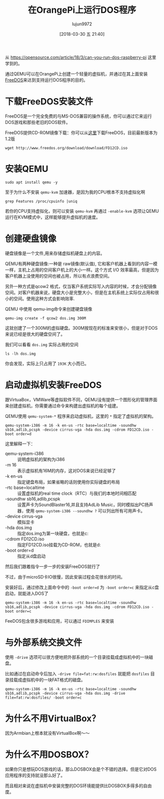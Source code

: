 #+TITLE: 在OrangePi上运行DOS程序
#+AUTHOR: lujun9972
#+TAGS: linux和它的小伙伴,OrangePi,DOS
#+DATE: [2018-03-30 五 21:40]
#+LANGUAGE:  zh-CN
#+OPTIONS:  H:6 num:nil toc:t \n:nil ::t |:t ^:nil -:nil f:t *:t <:nil
#+PROPERTY: header-args:shell :dir /ssh:lujun9972@orangepipc2: :results org

从 https://opensource.com/article/18/3/can-you-run-dos-raspberry-pi 这里学到的。

通过QEMU可以在OrangePi上创建一个轻量的虚拟机，并通过在其上面安装[[http://www.freedos.org/][FreeDOS]]来达到支持运行DOS程序的目的。

* 下载FreeDOS安装文件

FreeDOS是一个完全免费的与MS-DOS兼容的操作系统，你可以通过它来运行DOS游戏和那些老旧的DOS软件。

FreeDOS提供CD-ROM镜像下载：你可以从[[http://www.freedos.org/download/][这里]]下载FreeDOS，目前最新版本为1.2版
#+BEGIN_SRC shell
  wget http://www.freedos.org/download/download/FD12CD.iso
#+END_SRC

* 安装QEMU
#+BEGIN_SRC shell
  sudo apt install qemu -y
#+END_SRC

#+RESULTS:
#+BEGIN_SRC org
Reading package lists... 0%Reading package lists... 100%Reading package lists... Done
Building dependency tree... 0%Building dependency tree... 0%Building dependency tree... 50%Building dependency tree... 50%Building dependency tree... 66%Building dependency tree... 90%Building dependency tree       
Reading state information... 0%Reading state information... 0%Reading state information... Done
The following packages were automatically installed and are no longer required:
  libpython-dev libpython2.7-dev python-m2crypto python-pkg-resources
  python2.7-dev
Use 'sudo apt autoremove' to remove them.
The following additional packages will be installed:
  acl ipxe-qemu libaio1 libboost-random1.58.0 libboost-thread1.58.0
  libbrlapi0.6 libcacard0 libfdt1 libiscsi2 libnspr4 libnss3 libnss3-nssdb
  librados2 librbd1 libusbredirparser1 qemu-block-extra qemu-slof qemu-system
  qemu-system-arm qemu-system-common qemu-system-mips qemu-system-misc
  qemu-system-ppc qemu-system-sparc qemu-system-x86 qemu-user qemu-utils
  seabios
Suggested packages:
  qemu-user-static samba vde2 openbios-ppc openhackware sgabios ovmf
  debootstrap
Recommended packages:
  cpu-checker qemu-user-binfmt sharutils
The following NEW packages will be installed:
  acl ipxe-qemu libaio1 libboost-random1.58.0 libboost-thread1.58.0
  libbrlapi0.6 libcacard0 libfdt1 libiscsi2 libnspr4 libnss3 libnss3-nssdb
  librados2 librbd1 libusbredirparser1 qemu qemu-block-extra qemu-slof
  qemu-system qemu-system-arm qemu-system-common qemu-system-mips
  qemu-system-misc qemu-system-ppc qemu-system-sparc qemu-system-x86 qemu-user
  qemu-utils seabios
0 upgraded, 29 newly installed, 0 to remove and 0 not upgraded.
Need to get 25.6 MB of archives.
After this operation, 185 MB of additional disk space will be used.
[33m0% [Working][0m[33m0% [Working][0m[33m0% [Working][0m[33m0% [Working][0m[33m0% [Working][0m[33m0% [Working][0m[33m0% [Working][0m[33m0% [Working][0m[33m0% [Working][0m[33m0% [Working][0m[33m0% [Working][0m            Get:1 http://ports.ubuntu.com xenial/main arm64 libiscsi2 arm64 1.12.0-2 [43.3 kB]
[33m0% [1 libiscsi2 14.1 kB/43.3 kB 33%][0m[33m                                    1% [Working][0m            Get:2 http://ports.ubuntu.com xenial-updates/main arm64 libboost-random1.58.0 arm64 1.58.0+dfsg-5ubuntu3.1 [11.3 kB]
[33m1% [2 libboost-random1.58.0 11.3 kB/11.3 kB 100%]           8,991 B/s 47min 17s[0m[33m2% [Working]                                                8,991 B/s 47min 17s[0m                                                                               Get:3 http://ports.ubuntu.com xenial-updates/main arm64 libboost-thread1.58.0 arm64 1.58.0+dfsg-5ubuntu3.1 [42.9 kB]
[33m2% [3 libboost-thread1.58.0 10.1 kB/42.9 kB 24%]            8,991 B/s 47min 16s[0m[33m2% [Working]                                                8,991 B/s 47min 12s[0m                                                                               Get:4 http://ports.ubuntu.com xenial-security/main arm64 libnspr4 arm64 2:4.13.1-0ubuntu0.16.04.1 [91.3 kB]
[33m2% [4 libnspr4 1,239 B/91.3 kB 1%]                          8,991 B/s 47min 12s[0m[33m3% [Working]                                                 8,991 B/s 47min 2s[0m                                                                               Get:5 http://ports.ubuntu.com xenial-security/main arm64 libnss3-nssdb all 2:3.28.4-0ubuntu0.16.04.3 [10.6 kB]
[33m3% [5 libnss3-nssdb 6,522 B/10.6 kB 61%]                     8,991 B/s 47min 1s[0m[33m4% [Working]                                                 8,991 B/s 47min 1s[0m                                                                               Get:6 http://ports.ubuntu.com xenial-security/main arm64 libnss3 arm64 2:3.28.4-0ubuntu0.16.04.3 [944 kB]
[33m4% [6 libnss3 8,192 B/944 kB 1%]                             8,991 B/s 47min 0s[0m[33m6% [6 libnss3 498 kB/944 kB 53%]                             8,991 B/s 46min 6s[0m[33m8% [Working]                                                8,991 B/s 45min 16s[0m                                                                               Get:7 http://ports.ubuntu.com xenial-updates/main arm64 librados2 arm64 10.2.9-0ubuntu0.16.04.1 [1,440 kB]
[33m8% [7 librados2 0 B/1,440 kB 0%]                            8,991 B/s 45min 16s[0m[33m9% [7 librados2 503 kB/1,440 kB 35%]                        8,991 B/s 44min 20s[0m[33m13% [Working]                                               8,991 B/s 42min 36s[0m                                                                               Get:8 http://ports.ubuntu.com xenial-updates/main arm64 librbd1 arm64 10.2.9-0ubuntu0.16.04.1 [1,893 kB]
[33m13% [8 librbd1 36.4 kB/1,893 kB 2%]                         8,991 B/s 42min 32s[0m[33m16% [8 librbd1 1,030 kB/1,893 kB 54%]                       8,991 B/s 40min 41s[0m[33m20% [Working]                                                8,991 B/s 39min 5s[0m                                                                               Get:9 http://ports.ubuntu.com xenial-security/main arm64 qemu-block-extra arm64 1:2.5+dfsg-5ubuntu10.24 [29.9 kB]
[33m20% [9 qemu-block-extra 29.9 kB/29.9 kB 100%]                8,991 B/s 39min 2s[0m[33m20% [Working]                                                8,991 B/s 39min 2s[0m                                                                               Get:10 http://ports.ubuntu.com xenial/main arm64 acl arm64 2.2.52-3 [35.8 kB]
[33m20% [10 acl 0 B/35.8 kB 0%]                                  8,991 B/s 39min 2s[0m[33m21% [Working]                                               8,991 B/s 38min 58s[0m                                                                               Get:11 http://ports.ubuntu.com xenial-security/main arm64 qemu-system-common arm64 1:2.5+dfsg-5ubuntu10.24 [279 kB]
[33m21% [11 qemu-system-common 43.5 kB/279 kB 16%]              8,991 B/s 38min 53s[0m[33m23% [Working]                                               8,991 B/s 38min 27s[0m                                                                               Get:12 http://ports.ubuntu.com xenial-updates/main arm64 ipxe-qemu all 1.0.0+git-20150424.a25a16d-1ubuntu1.2 [717 kB]
[33m23% [12 ipxe-qemu 26.3 kB/717 kB 4%]                        8,991 B/s 38min 24s[0m[33m26% [Working]                                                8,991 B/s 37min 7s[0m                                                                               Get:13 http://ports.ubuntu.com xenial/main arm64 libaio1 arm64 0.3.110-2 [6,204 B]
[33m26% [13 libaio1 6,204 B/6,204 B 100%]                        8,991 B/s 37min 7s[0m[33m26% [Working]                                                8,991 B/s 37min 7s[0m                                                                               Get:14 http://ports.ubuntu.com xenial/main arm64 libcacard0 arm64 1:2.5.0-2 [16.8 kB]
[33m26% [14 libcacard0 4,096 B/16.8 kB 24%]                      8,991 B/s 37min 6s[0m[33m27% [Working]                                                8,991 B/s 37min 5s[0m                                                                               Get:15 http://ports.ubuntu.com xenial/main arm64 libusbredirparser1 arm64 0.7.1-1 [12.0 kB]
[33m27% [15 libusbredirparser1 6,417 B/12.0 kB 53%]              8,991 B/s 37min 4s[0m[33m28% [Working]                                                8,991 B/s 37min 3s[0m                                                                               Get:16 http://ports.ubuntu.com xenial-updates/main arm64 libbrlapi0.6 arm64 5.3.1-2ubuntu2.1 [18.5 kB]
[33m28% [16 libbrlapi0.6 12.3 kB/18.5 kB 66%]                    8,991 B/s 37min 2s[0m[33m29% [Working]                                                8,991 B/s 37min 1s[0m                                                                               Get:17 http://ports.ubuntu.com xenial/main arm64 libfdt1 arm64 1.4.0+dfsg-2 [12.7 kB]
[33m29% [17 libfdt1 12.7 kB/12.7 kB 100%]                        8,991 B/s 37min 0s[0m[33m29% [Working]                                                8,991 B/s 37min 0s[0m                                                                               Get:18 http://ports.ubuntu.com xenial-security/main arm64 qemu-system-arm arm64 1:2.5+dfsg-5ubuntu10.24 [2,028 kB]
[33m29% [18 qemu-system-arm 28.0 kB/2,028 kB 1%]                8,991 B/s 36min 57s[0m[33m34% [18 qemu-system-arm 1,594 kB/2,028 kB 79%]               8,991 B/s 34min 3s[0m[33m36% [Working]                                               8,991 B/s 33min 14s[0m                                                                               Get:19 http://ports.ubuntu.com xenial-security/main arm64 qemu-system-mips arm64 1:2.5+dfsg-5ubuntu10.24 [2,351 kB]
[33m36% [19 qemu-system-mips 4,096 B/2,351 kB 0%]               8,991 B/s 33min 14s[0m[33m40% [19 qemu-system-mips 1,109 kB/2,351 kB 47%]             8,991 B/s 31min 11s[0m[33m42% [19 qemu-system-mips 1,685 kB/2,351 kB 72%]              8,991 B/s 30min 7s[0m[33m44% [Working]                                               8,991 B/s 28min 53s[0m                                                                               Get:20 http://ports.ubuntu.com xenial-updates/main arm64 qemu-slof all 20151103+dfsg-1ubuntu1.1 [173 kB]
[33m44% [20 qemu-slof 39.1 kB/173 kB 23%]                       8,991 B/s 28min 48s[0m[33m46% [Working]                                               8,991 B/s 28min 34s[0m                                                                               Get:21 http://ports.ubuntu.com xenial-security/main arm64 qemu-system-ppc arm64 1:2.5+dfsg-5ubuntu10.24 [2,455 kB]
[33m46% [21 qemu-system-ppc 24.6 kB/2,455 kB 1%]                8,991 B/s 28min 31s[0m[33m47% [21 qemu-system-ppc 515 kB/2,455 kB 21%]                8,991 B/s 27min 36s[0m[33m51% [21 qemu-system-ppc 1,724 kB/2,455 kB 70%]              8,991 B/s 25min 22s[0m[33m54% [Working]                                                     1,987 kB/s 6s[0m                                                                               Get:22 http://ports.ubuntu.com xenial-security/main arm64 qemu-system-sparc arm64 1:2.5+dfsg-5ubuntu10.24 [1,533 kB]
[33m54% [22 qemu-system-sparc 6,769 B/1,533 kB 0%]                    1,987 kB/s 6s[0m[33m54% [22 qemu-system-sparc 119 kB/1,533 kB 8%]                     1,987 kB/s 6s[0m[33m57% [22 qemu-system-sparc 1,032 kB/1,533 kB 67%]                  1,987 kB/s 6s[0m[33m59% [Working]                                                     1,987 kB/s 5s[0m                                                                               Get:23 http://ports.ubuntu.com xenial/main arm64 seabios all 1.8.2-1ubuntu1 [113 kB]
[33m59% [23 seabios 5,733 B/113 kB 5%]                                1,987 kB/s 5s[0m[33m60% [Working]                                                     1,987 kB/s 5s[0m                                                                               Get:24 http://ports.ubuntu.com xenial-security/main arm64 qemu-system-x86 arm64 1:2.5+dfsg-5ubuntu10.24 [1,767 kB]
[33m61% [24 qemu-system-x86 12.4 kB/1,767 kB 1%]                      1,987 kB/s 5s[0m[33m62% [24 qemu-system-x86 528 kB/1,767 kB 30%]                      1,987 kB/s 5s[0m[33m63% [24 qemu-system-x86 693 kB/1,767 kB 39%]                      1,987 kB/s 5s[0m[33m65% [24 qemu-system-x86 1,327 kB/1,767 kB 75%]                    1,987 kB/s 5s[0m[33m66% [24 qemu-system-x86 1,712 kB/1,767 kB 97%]                    1,987 kB/s 4s[0m[33m67% [Working]                                                     1,987 kB/s 4s[0m                                                                               Get:25 http://ports.ubuntu.com xenial-security/main arm64 qemu-system-misc arm64 1:2.5+dfsg-5ubuntu10.24 [4,544 kB]
[33m67% [25 qemu-system-misc 9,112 B/4,544 kB 0%]                     1,987 kB/s 4s[0m[33m68% [25 qemu-system-misc 399 kB/4,544 kB 9%]                      1,987 kB/s 4s[0m[33m69% [25 qemu-system-misc 741 kB/4,544 kB 16%]                     1,987 kB/s 4s[0m[33m70% [25 qemu-system-misc 1,170 kB/4,544 kB 26%]                   1,987 kB/s 4s[0m[33m71% [25 qemu-system-misc 1,521 kB/4,544 kB 33%]                   1,987 kB/s 4s[0m[33m72% [25 qemu-system-misc 1,629 kB/4,544 kB 36%]                   1,987 kB/s 3s[0m[33m74% [25 qemu-system-misc 2,237 kB/4,544 kB 49%]                     873 kB/s 8s[0m[33m75% [25 qemu-system-misc 2,603 kB/4,544 kB 57%]                     873 kB/s 7s[0m[33m76% [25 qemu-system-misc 2,932 kB/4,544 kB 65%]                     873 kB/s 7s[0m[33m77% [25 qemu-system-misc 3,265 kB/4,544 kB 72%]                     873 kB/s 7s[0m[33m78% [25 qemu-system-misc 3,671 kB/4,544 kB 81%]                     873 kB/s 6s[0m[33m79% [25 qemu-system-misc 4,031 kB/4,544 kB 89%]                     873 kB/s 6s[0m[33m81% [25 qemu-system-misc 4,434 kB/4,544 kB 98%]                     873 kB/s 5s[0m[33m82% [Working]                                                       873 kB/s 5s[0m                                                                               Get:26 http://ports.ubuntu.com xenial-security/main arm64 qemu-system arm64 1:2.5+dfsg-5ubuntu10.24 [6,120 B]
[33m82% [26 qemu-system 1,816 B/6,120 B 30%]                            873 kB/s 5s[0m[33m82% [Working]                                                       873 kB/s 5s[0m                                                                               Get:27 http://ports.ubuntu.com xenial-security/universe arm64 qemu-user arm64 1:2.5+dfsg-5ubuntu10.24 [4,446 kB]
[33m82% [27 qemu-user 4,081 B/4,446 kB 0%]                              873 kB/s 5s[0m[33m83% [27 qemu-user 370 kB/4,446 kB 8%]                               873 kB/s 5s[0m[33m85% [27 qemu-user 749 kB/4,446 kB 17%]                              873 kB/s 4s[0m[33m86% [27 qemu-user 1,150 kB/4,446 kB 26%]                            873 kB/s 4s[0m[33m87% [27 qemu-user 1,526 kB/4,446 kB 34%]                            873 kB/s 3s[0m[33m88% [27 qemu-user 1,886 kB/4,446 kB 42%]                            873 kB/s 3s[0m[33m89% [27 qemu-user 2,167 kB/4,446 kB 49%]                            725 kB/s 3s[0m[33m90% [27 qemu-user 2,402 kB/4,446 kB 54%]                            725 kB/s 3s[0m[33m91% [27 qemu-user 2,754 kB/4,446 kB 62%]                            725 kB/s 3s[0m[33m92% [27 qemu-user 2,982 kB/4,446 kB 67%]                            725 kB/s 2s[0m[33m92% [27 qemu-user 3,156 kB/4,446 kB 71%]                            725 kB/s 2s[0m[33m93% [27 qemu-user 3,362 kB/4,446 kB 76%]                            725 kB/s 2s[0m[33m93% [27 qemu-user 3,574 kB/4,446 kB 80%]                            725 kB/s 1s[0m[33m94% [27 qemu-user 3,777 kB/4,446 kB 85%]                            725 kB/s 1s[0m[33m95% [27 qemu-user 3,935 kB/4,446 kB 89%]                            725 kB/s 1s[0m[33m95% [27 qemu-user 4,140 kB/4,446 kB 93%]                            725 kB/s 1s[0m[33m96% [27 qemu-user 4,330 kB/4,446 kB 97%]                            725 kB/s 0s[0m[33m97% [Working]                                                       725 kB/s 0s[0m                                                                               Get:28 http://ports.ubuntu.com xenial-security/main arm64 qemu-utils arm64 1:2.5+dfsg-5ubuntu10.24 [464 kB]
[33m97% [28 qemu-utils 6,434 B/464 kB 1%]                               725 kB/s 0s[0m[33m97% [28 qemu-utils 185 kB/464 kB 40%]                               725 kB/s 0s[0m[33m98% [28 qemu-utils 355 kB/464 kB 77%]                               419 kB/s 0s[0m[33m99% [Working]                                                       419 kB/s 0s[0m                                                                               Get:29 http://ports.ubuntu.com xenial-security/universe arm64 qemu arm64 1:2.5+dfsg-5ubuntu10.24 [83.0 kB]
[33m99% [29 qemu 4,526 B/83.0 kB 5%]                                    419 kB/s 0s[0m[33m100% [Working]                                                      419 kB/s 0s[0m                                                                               Fetched 25.6 MB in 31s (801 kB/s)
Selecting previously unselected package libiscsi2:arm64.
(Reading database ... (Reading database ... 5%(Reading database ... 10%(Reading database ... 15%(Reading database ... 20%(Reading database ... 25%(Reading database ... 30%(Reading database ... 35%(Reading database ... 40%(Reading database ... 45%(Reading database ... 50%(Reading database ... 55%(Reading database ... 60%(Reading database ... 65%(Reading database ... 70%(Reading database ... 75%(Reading database ... 80%(Reading database ... 85%(Reading database ... 90%(Reading database ... 95%(Reading database ... 100%(Reading database ... 45845 files and directories currently installed.)
Preparing to unpack .../libiscsi2_1.12.0-2_arm64.deb ...
Unpacking libiscsi2:arm64 (1.12.0-2) ...
Selecting previously unselected package libboost-random1.58.0:arm64.
Preparing to unpack .../libboost-random1.58.0_1.58.0+dfsg-5ubuntu3.1_arm64.deb ...
Unpacking libboost-random1.58.0:arm64 (1.58.0+dfsg-5ubuntu3.1) ...
Selecting previously unselected package libboost-thread1.58.0:arm64.
Preparing to unpack .../libboost-thread1.58.0_1.58.0+dfsg-5ubuntu3.1_arm64.deb ...
Unpacking libboost-thread1.58.0:arm64 (1.58.0+dfsg-5ubuntu3.1) ...
Selecting previously unselected package libnspr4:arm64.
Preparing to unpack .../libnspr4_2%3a4.13.1-0ubuntu0.16.04.1_arm64.deb ...
Unpacking libnspr4:arm64 (2:4.13.1-0ubuntu0.16.04.1) ...
Selecting previously unselected package libnss3-nssdb.
Preparing to unpack .../libnss3-nssdb_2%3a3.28.4-0ubuntu0.16.04.3_all.deb ...
Unpacking libnss3-nssdb (2:3.28.4-0ubuntu0.16.04.3) ...
Selecting previously unselected package libnss3:arm64.
Preparing to unpack .../libnss3_2%3a3.28.4-0ubuntu0.16.04.3_arm64.deb ...
Unpacking libnss3:arm64 (2:3.28.4-0ubuntu0.16.04.3) ...
Selecting previously unselected package librados2.
Preparing to unpack .../librados2_10.2.9-0ubuntu0.16.04.1_arm64.deb ...
Unpacking librados2 (10.2.9-0ubuntu0.16.04.1) ...
Selecting previously unselected package librbd1.
Preparing to unpack .../librbd1_10.2.9-0ubuntu0.16.04.1_arm64.deb ...
Unpacking librbd1 (10.2.9-0ubuntu0.16.04.1) ...
Selecting previously unselected package qemu-block-extra:arm64.
Preparing to unpack .../qemu-block-extra_1%3a2.5+dfsg-5ubuntu10.24_arm64.deb ...
Unpacking qemu-block-extra:arm64 (1:2.5+dfsg-5ubuntu10.24) ...
Selecting previously unselected package acl.
Preparing to unpack .../acl_2.2.52-3_arm64.deb ...
Unpacking acl (2.2.52-3) ...
Selecting previously unselected package qemu-system-common.
Preparing to unpack .../qemu-system-common_1%3a2.5+dfsg-5ubuntu10.24_arm64.deb ...
Unpacking qemu-system-common (1:2.5+dfsg-5ubuntu10.24) ...
Selecting previously unselected package ipxe-qemu.
Preparing to unpack .../ipxe-qemu_1.0.0+git-20150424.a25a16d-1ubuntu1.2_all.deb ...
Unpacking ipxe-qemu (1.0.0+git-20150424.a25a16d-1ubuntu1.2) ...
Selecting previously unselected package libaio1:arm64.
Preparing to unpack .../libaio1_0.3.110-2_arm64.deb ...
Unpacking libaio1:arm64 (0.3.110-2) ...
Selecting previously unselected package libcacard0:arm64.
Preparing to unpack .../libcacard0_1%3a2.5.0-2_arm64.deb ...
Unpacking libcacard0:arm64 (1:2.5.0-2) ...
Selecting previously unselected package libusbredirparser1:arm64.
Preparing to unpack .../libusbredirparser1_0.7.1-1_arm64.deb ...
Unpacking libusbredirparser1:arm64 (0.7.1-1) ...
Selecting previously unselected package libbrlapi0.6:arm64.
Preparing to unpack .../libbrlapi0.6_5.3.1-2ubuntu2.1_arm64.deb ...
Unpacking libbrlapi0.6:arm64 (5.3.1-2ubuntu2.1) ...
Selecting previously unselected package libfdt1:arm64.
Preparing to unpack .../libfdt1_1.4.0+dfsg-2_arm64.deb ...
Unpacking libfdt1:arm64 (1.4.0+dfsg-2) ...
Selecting previously unselected package qemu-system-arm.
Preparing to unpack .../qemu-system-arm_1%3a2.5+dfsg-5ubuntu10.24_arm64.deb ...
Unpacking qemu-system-arm (1:2.5+dfsg-5ubuntu10.24) ...
Selecting previously unselected package qemu-system-mips.
Preparing to unpack .../qemu-system-mips_1%3a2.5+dfsg-5ubuntu10.24_arm64.deb ...
Unpacking qemu-system-mips (1:2.5+dfsg-5ubuntu10.24) ...
Selecting previously unselected package qemu-slof.
Preparing to unpack .../qemu-slof_20151103+dfsg-1ubuntu1.1_all.deb ...
Unpacking qemu-slof (20151103+dfsg-1ubuntu1.1) ...
Selecting previously unselected package qemu-system-ppc.
Preparing to unpack .../qemu-system-ppc_1%3a2.5+dfsg-5ubuntu10.24_arm64.deb ...
Unpacking qemu-system-ppc (1:2.5+dfsg-5ubuntu10.24) ...
Selecting previously unselected package qemu-system-sparc.
Preparing to unpack .../qemu-system-sparc_1%3a2.5+dfsg-5ubuntu10.24_arm64.deb ...
Unpacking qemu-system-sparc (1:2.5+dfsg-5ubuntu10.24) ...
Selecting previously unselected package seabios.
Preparing to unpack .../seabios_1.8.2-1ubuntu1_all.deb ...
Unpacking seabios (1.8.2-1ubuntu1) ...
Selecting previously unselected package qemu-system-x86.
Preparing to unpack .../qemu-system-x86_1%3a2.5+dfsg-5ubuntu10.24_arm64.deb ...
Unpacking qemu-system-x86 (1:2.5+dfsg-5ubuntu10.24) ...
Selecting previously unselected package qemu-system-misc.
Preparing to unpack .../qemu-system-misc_1%3a2.5+dfsg-5ubuntu10.24_arm64.deb ...
Unpacking qemu-system-misc (1:2.5+dfsg-5ubuntu10.24) ...
Selecting previously unselected package qemu-system.
Preparing to unpack .../qemu-system_1%3a2.5+dfsg-5ubuntu10.24_arm64.deb ...
Unpacking qemu-system (1:2.5+dfsg-5ubuntu10.24) ...
Selecting previously unselected package qemu-user.
Preparing to unpack .../qemu-user_1%3a2.5+dfsg-5ubuntu10.24_arm64.deb ...
Unpacking qemu-user (1:2.5+dfsg-5ubuntu10.24) ...
Selecting previously unselected package qemu-utils.
Preparing to unpack .../qemu-utils_1%3a2.5+dfsg-5ubuntu10.24_arm64.deb ...
Unpacking qemu-utils (1:2.5+dfsg-5ubuntu10.24) ...
Selecting previously unselected package qemu.
Preparing to unpack .../qemu_1%3a2.5+dfsg-5ubuntu10.24_arm64.deb ...
Unpacking qemu (1:2.5+dfsg-5ubuntu10.24) ...
Processing triggers for libc-bin (2.23-0ubuntu10) ...
Processing triggers for man-db (2.7.5-1) ...
Processing triggers for systemd (229-4ubuntu21.2) ...
Processing triggers for ureadahead (0.100.0-19) ...
Setting up libiscsi2:arm64 (1.12.0-2) ...
Setting up libboost-random1.58.0:arm64 (1.58.0+dfsg-5ubuntu3.1) ...
Setting up libboost-thread1.58.0:arm64 (1.58.0+dfsg-5ubuntu3.1) ...
Setting up libnspr4:arm64 (2:4.13.1-0ubuntu0.16.04.1) ...
Setting up acl (2.2.52-3) ...
Setting up ipxe-qemu (1.0.0+git-20150424.a25a16d-1ubuntu1.2) ...
Setting up libaio1:arm64 (0.3.110-2) ...
Setting up libusbredirparser1:arm64 (0.7.1-1) ...
Setting up libbrlapi0.6:arm64 (5.3.1-2ubuntu2.1) ...
Setting up libfdt1:arm64 (1.4.0+dfsg-2) ...
Setting up qemu-slof (20151103+dfsg-1ubuntu1.1) ...
Setting up seabios (1.8.2-1ubuntu1) ...
Setting up qemu-user (1:2.5+dfsg-5ubuntu10.24) ...
Setting up libnss3-nssdb (2:3.28.4-0ubuntu0.16.04.3) ...
Setting up libnss3:arm64 (2:3.28.4-0ubuntu0.16.04.3) ...
Setting up librados2 (10.2.9-0ubuntu0.16.04.1) ...
Setting up librbd1 (10.2.9-0ubuntu0.16.04.1) ...
Setting up qemu-block-extra:arm64 (1:2.5+dfsg-5ubuntu10.24) ...
Setting up qemu-system-common (1:2.5+dfsg-5ubuntu10.24) ...
Setting up libcacard0:arm64 (1:2.5.0-2) ...
Setting up qemu-system-arm (1:2.5+dfsg-5ubuntu10.24) ...
Setting up qemu-system-mips (1:2.5+dfsg-5ubuntu10.24) ...
Setting up qemu-system-ppc (1:2.5+dfsg-5ubuntu10.24) ...
Setting up qemu-system-sparc (1:2.5+dfsg-5ubuntu10.24) ...
Setting up qemu-system-x86 (1:2.5+dfsg-5ubuntu10.24) ...
Setting up qemu-system-misc (1:2.5+dfsg-5ubuntu10.24) ...
Setting up qemu-system (1:2.5+dfsg-5ubuntu10.24) ...
Setting up qemu-utils (1:2.5+dfsg-5ubuntu10.24) ...
Setting up qemu (1:2.5+dfsg-5ubuntu10.24) ...
Processing triggers for libc-bin (2.23-0ubuntu10) ...
Processing triggers for systemd (229-4ubuntu21.2) ...
Processing triggers for ureadahead (0.100.0-19) ...
#+END_SRC

至于为什么不安装 =qemu-kvm= 加速器，是因为我的CPU根本不支持虚拟化啊
#+BEGIN_SRC shell
  grep Features /proc/cpuinfo |uniq
#+END_SRC

#+RESULTS:
#+BEGIN_SRC org
Features	: fp asimd evtstrm aes pmull sha1 sha2 crc32 cpuid
#+END_SRC

若你的CPU支持虚拟化，则可以安装 =qemu-kvm= 再通过 =-enable-kvm= 选项让QEMU运行在KVM模式中，这样能够提升虚拟机的速度。

* 创建硬盘镜像
硬盘镜像是一个文件,用来存储虚拟机硬盘上的内容。

QEMU有两种硬盘镜像:一种是 raw镜像(默认值), 它和客户机器上看到的内容一模一样，主机上占用的空间客户机上的大小一样。这个方式 I/O 效率最高，但是因为客户机器上没使用的空间也被占用，所以有点浪费空间。

另外一种方式是qcow2 格式，仅当客户系统实际写入内容的时候，才会分配镜像空间。对客户机器来说，硬盘大小是完整大小，但是在主机系统上实际仅占用和很小的空间。使用这种方式会影响效率.

QEMU 中使用 qemu-img命令来创建硬盘镜像

#+BEGIN_SRC shell
  qemu-img create -f qcow2 dos.img 300M
#+END_SRC

#+RESULTS:
#+BEGIN_SRC org
Formatting 'dos.img', fmt=qcow2 size=314572800 encryption=off cluster_size=65536 lazy_refcounts=off refcount_bits=16
#+END_SRC

这就创建了一个300M的虚拟硬盘。300M按现在的标准来安很小，但是对于DOS来说已经是很大的硬盘空间了。

我们可以看看 =dos.img= 实际占用的空间
#+BEGIN_SRC shell
  ls -lh dos.img
#+END_SRC

#+RESULTS:
#+BEGIN_SRC org
-rw-r--r-- 1 lujun9972 lujun9972 193K Mar 30 22:40 dos.img
#+END_SRC

你会发现，实际上只占用了 =193K= 大小而已。

* 启动虚拟机安装FreeDOS
跟VirtuaBox，VMWare等虚拟软件不同，QEMU没有提供一个图形化的管理界面来创建虚拟机，你需要通过命令来构建出虚拟机的每个组建。

QEMU使用 =qemu-system-*= 程序来启动虚拟机，这里的 =*= 指定了虚拟机的架构。

#+BEGIN_SRC shell
  qemu-system-i386 -m 16 -k en-us -rtc base=localtime -soundhw sb16,adlib,pcspk -device cirrus-vga -hda dos.img -cdrom FD12CD.iso -boot order=d
#+END_SRC

这里解释一下：

+ qemu-system-i386 :: 说明虚拟机的架构为i386
+ -m 16 :: 表示虚拟机有16M的内存，这对DOS来说已经足够了
+ -k en-us :: 指定键盘布局，如果省略的话则使用你实际键盘的布局
+ -rtc base=localtime :: 设置虚拟机的real time clock（RTC）与我们的本地时间相匹配
+ -soundhw sb16,adlib,pcspk :: 设置声卡为SoundBlaster16,并且支持AdLib Music，同时模拟出PC扬声器，使用 =qemu-system-i386 --soundhw ?= 可以列出所有可用声卡。
+ -device cirrus-vga :: 模拟显卡
+ -hda dos.img :: 指定dos.img为第一块硬盘，也就是c:
+ -cdrom FD12CD.iso :: 指定FD12CD.iso挂载为CD-ROM，也就是d:
+ -boot order=d :: 指定从d盘启动
                   
然后我们跟着指令一步一步的安装FreeDOS就行了

[[file:./images/screenshot-18.png]]

[[file:./images/screenshot-19.png]]

[[file:./images/screenshot-20.png]]

[[file:./images/screenshot-21.png]]

[[file:./images/screenshot-22.png]]

[[file:./images/screenshot-23.png]]

[[file:./images/screenshot-24.png]]

[[file:./images/screenshot-25.png]]

不过，由于microSD卡IO很慢，因此安装过程会花很长的时间。

安装好后，通过修改上面命令中的 ~-boot order=d~ 为 ~-boot order=c~ 来指定从c盘启动，就能进入DOS了

#+BEGIN_SRC shell
  qemu-system-i386 -m 16 -k en-us -rtc base=localtime -soundhw sb16,adlib,pcspk -device cirrus-vga -hda dos.img -cdrom FD12CD.iso -boot order=c
#+END_SRC

[[file:./images/screenshot-26.png]]

[[file:./images/screenshot-27.png]]

FeeDOS包含很多游戏和应用，可以通过 =FDIMPLES= 来安装

[[file:./images/screenshot-28.png]]

[[file:./images/screenshot-29.png]]
* 与外部系统交换文件
使用 =-drive= 选项可以很方便地把外部系统的一个目录挂载成虚拟机中的一块磁盘。

比如通过在启动命令后加入 =-drive file=fat:rw:dosfiles= 就能把 =dosfiles= 目录挂载成虚拟机中的一块FAT格式的磁盘。

#+BEGIN_SRC shell
  qemu-system-i386 -m 16 -k en-us -rtc base=localtime -soundhw sb16,adlib,pcspk -device cirrus-vga -hda dos.img -drive file=fat:rw:dosfiles/ -boot order=c
#+END_SRC
* 为什么不用VirtualBox？
因为Armbian上根本就没有VirtualBox啊～～

* 为什么不用DOSBOX？
如果你只是想玩DOS游戏的话，那么DOSBOX会是个不错的选择。但是它对DOS应用程序的支持就没那么好了。

而且相对来说在虚拟机中安装完整的DOS环境能提供比DOSBOX多得多的自由度。

